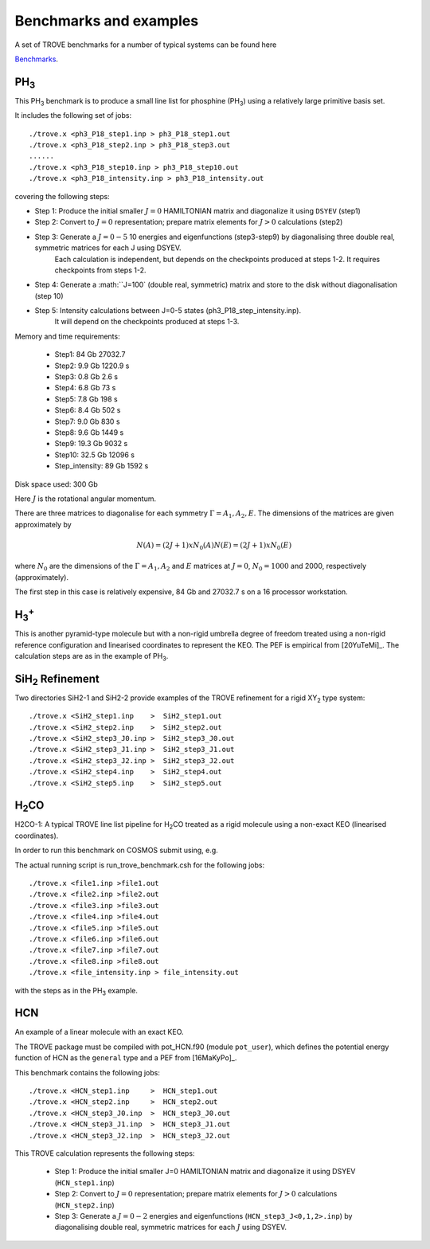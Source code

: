 Benchmarks and examples
***********************

A set of TROVE benchmarks for a number of typical systems can be found here

`Benchmarks <https://github.com/Trovemaster/TROVE-benchmarks>`__.


PH\ :sub:`3`
============


This PH\ :sub:`3` benchmark is to produce a small line list for phosphine (PH\ :sub:`3`) using a relatively  large primitive basis set.

It includes the following set of jobs:
::
    
   ./trove.x <ph3_P18_step1.inp > ph3_P18_step1.out
   ./trove.x <ph3_P18_step2.inp > ph3_P18_step3.out
   ......
   ./trove.x <ph3_P18_step10.inp > ph3_P18_step10.out
   ./trove.x <ph3_P18_intensity.inp > ph3_P18_intensity.out
    

covering the following steps:

- Step 1: Produce the initial smaller :math:`J=0` HAMILTONIAN matrix and diagonalize it using ``DSYEV`` (step1)
- Step 2: Convert to :math:`J=0` representation; prepare matrix elements for  :math:`J>0` calculations (step2)
- Step 3: Generate a :math:`J=0-5` 10 energies and eigenfunctions  (step3-step9) by diagonalising three double real, symmetric matrices for each J using  DSYEV.
         Each calculation is independent, but depends on the checkpoints produced at steps 1-2. It requires checkpoints from steps 1-2.
- Step 4: Generate a :math:``J=100` (double real, symmetric) matrix  and store to the disk without diagonalisation (step 10)
- Step 5: Intensity calculations between J=0-5 states (ph3_P18_step_intensity.inp).
        It will depend on the checkpoints produced at steps 1-3.

Memory and time requirements:
 
 - Step1:    84 Gb 27032.7
 - Step2:   9.9 Gb 1220.9 s
 - Step3:   0.8 Gb 2.6 s
 - Step4:   6.8 Gb 73 s
 - Step5:   7.8 Gb 198 s
 - Step6:   8.4 Gb  502 s
 - Step7:   9.0 Gb  830 s
 - Step8:   9.6 Gb  1449 s
 - Step9:  19.3 Gb  9032 s
 - Step10: 32.5 Gb  12096 s
 - Step_intensity: 89 Gb  1592 s

Disk space used: 300 Gb

Here :math:`J` is the rotational angular momentum. 

There are three  matrices to diagonalise for each symmetry :math:`\Gamma=A_1, A_2, E`. The dimensions of the matrices are  given approximately  by

.. math:: 
  
  N(A) = (2J+1) x N_0(A) 
   N(E) = (2J+1) x N_0(E)
   
      
where :math:`N_0` are the  dimensions of the :math:`\Gamma=A_1, A_2` and  :math:`E` matrices at :math:`J=0`, :math:`N_0=1000` and 2000, respectively  (approximately). 

The first step in this case is relatively expensive, 84 Gb and 27032.7 s on a 16 processor workstation.

H\ :sub:`3`\ :sup:`+`
=====================

This is another pyramid-type molecule but with a non-rigid umbrella degree of freedom treated using a non-rigid reference configuration and linearised coordinates to represent the KEO. The PEF is empirical from [20YuTeMi]_. The calculation steps are as in the example of PH\ :sub:`3`. 




SiH\ :sub:`2` Refinement 
========================

Two directories SiH2-1 and SiH2-2 provide examples of the TROVE refinement for a rigid XY\ :sub:`2` type system:
::
        
       ./trove.x <SiH2_step1.inp    >  SiH2_step1.out
       ./trove.x <SiH2_step2.inp    >  SiH2_step2.out
       ./trove.x <SiH2_step3_J0.inp >  SiH2_step3_J0.out
       ./trove.x <SiH2_step3_J1.inp >  SiH2_step3_J1.out
       ./trove.x <SiH2_step3_J2.inp >  SiH2_step3_J2.out
       ./trove.x <SiH2_step4.inp    >  SiH2_step4.out
       ./trove.x <SiH2_step5.inp    >  SiH2_step5.out


H\ :sub:`2`\ CO
===============

H2CO-1: A typical TROVE line list pipeline for H\ :sub:`2`\ CO treated as a rigid molecule using a non-exact KEO (linearised coordinates).

In order to run this benchmark on COSMOS  submit using, e.g.


The actual running script is run_trove_benchmark.csh for the following jobs:
:: 
    
   ./trove.x <file1.inp >file1.out
   ./trove.x <file2.inp >file2.out
   ./trove.x <file3.inp >file3.out
   ./trove.x <file4.inp >file4.out
   ./trove.x <file5.inp >file5.out
   ./trove.x <file6.inp >file6.out
   ./trove.x <file7.inp >file7.out
   ./trove.x <file8.inp >file8.out
   ./trove.x <file_intensity.inp > file_intensity.out

with the steps as in the PH\ :sub:`3` example. 



HCN
===

An example of a linear molecule with an exact KEO. 

The TROVE package must be compiled with pot_HCN.f90 (module ``pot_user``), which defines the potential energy function of HCN  as the ``general`` type and a PEF from [16MaKyPo]_. 

This benchmark contains the following jobs: 
::
   
   ./trove.x <HCN_step1.inp     >  HCN_step1.out
   ./trove.x <HCN_step2.inp     >  HCN_step2.out
   ./trove.x <HCN_step3_J0.inp  >  HCN_step3_J0.out
   ./trove.x <HCN_step3_J1.inp  >  HCN_step3_J1.out
   ./trove.x <HCN_step3_J2.inp  >  HCN_step3_J2.out
   

This TROVE calculation represents the following steps:

 - Step 1: Produce the initial smaller J=0 HAMILTONIAN matrix and diagonalize it using DSYEV (``HCN_step1.inp``)
 - Step 2: Convert to :math:`J=0` representation; prepare matrix elements for  :math:`J>0`  calculations (``HCN_step2.inp``)
 - Step 3: Generate a :math:`J=0-2`  energies and eigenfunctions  (``HCN_step3_J<0,1,2>.inp``) by diagonalising  double real, symmetric matrices for each :math:`J` using  DSYEV. 







